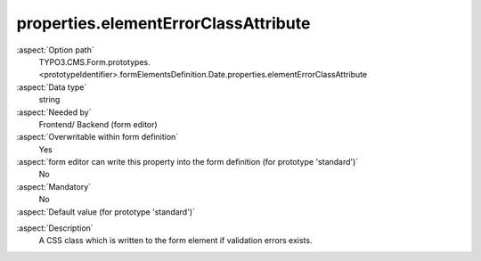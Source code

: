 properties.elementErrorClassAttribute
-------------------------------------

:aspect:`Option path`
      TYPO3.CMS.Form.prototypes.<prototypeIdentifier>.formElementsDefinition.Date.properties.elementErrorClassAttribute

:aspect:`Data type`
      string

:aspect:`Needed by`
      Frontend/ Backend (form editor)

:aspect:`Overwritable within form definition`
      Yes

:aspect:`form editor can write this property into the form definition (for prototype 'standard')`
      No

:aspect:`Mandatory`
      No

:aspect:`Default value (for prototype 'standard')`
      .. code-block:: yaml
         :linenos:
         :emphasize-lines: 5

         Date:
           properties:
             containerClassAttribute: input
             elementClassAttribute:
             elementErrorClassAttribute: error
             displayFormat: d.m.Y
             fluidAdditionalAttributes:
               pattern: '([0-9]{4})-(0[1-9]|1[012])-(0[1-9]|1[0-9]|2[0-9]|3[01])'

.. :aspect:`Good to know`
      ToDo

:aspect:`Description`
      A CSS class which is written to the form element if validation errors exists.
